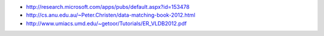 -  http://research.microsoft.com/apps/pubs/default.aspx?id=153478
-  http://cs.anu.edu.au/~Peter.Christen/data-matching-book-2012.html
-  http://www.umiacs.umd.edu/~getoor/Tutorials/ER\_VLDB2012.pdf

